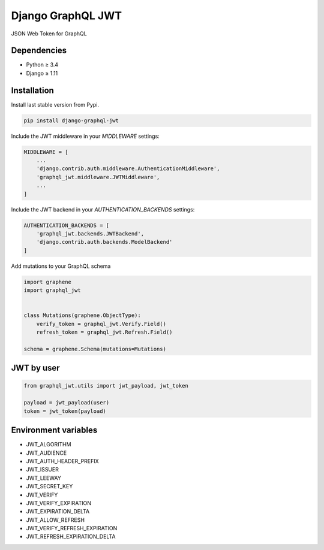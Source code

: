 Django GraphQL JWT
==================

|Pypi| |Wheel| |Build Status| |Codecov| |Code Climate|


JSON Web Token for GraphQL

Dependencies
------------

* Python ≥ 3.4
* Django ≥ 1.11


Installation
------------

Install last stable version from Pypi.

.. code:: sh

    pip install django-graphql-jwt


Include the JWT middleware in your `MIDDLEWARE` settings:

.. code:: python

    MIDDLEWARE = [
        ...
        'django.contrib.auth.middleware.AuthenticationMiddleware',
        'graphql_jwt.middleware.JWTMiddleware',
        ...
    ]

Include the JWT backend in your `AUTHENTICATION_BACKENDS` settings:

.. code:: python

    AUTHENTICATION_BACKENDS = [
        'graphql_jwt.backends.JWTBackend',
        'django.contrib.auth.backends.ModelBackend'
    ]

Add mutations to your GraphQL schema

.. code:: python

    import graphene
    import graphql_jwt


    class Mutations(graphene.ObjectType):
        verify_token = graphql_jwt.Verify.Field()
        refresh_token = graphql_jwt.Refresh.Field()

    schema = graphene.Schema(mutations=Mutations)


JWT by user
-----------

.. code:: python

    from graphql_jwt.utils import jwt_payload, jwt_token

    payload = jwt_payload(user)
    token = jwt_token(payload)


Environment variables
---------------------

- JWT_ALGORITHM
- JWT_AUDIENCE
- JWT_AUTH_HEADER_PREFIX
- JWT_ISSUER
- JWT_LEEWAY
- JWT_SECRET_KEY
- JWT_VERIFY
- JWT_VERIFY_EXPIRATION
- JWT_EXPIRATION_DELTA
- JWT_ALLOW_REFRESH
- JWT_VERIFY_REFRESH_EXPIRATION
- JWT_REFRESH_EXPIRATION_DELTA


.. |Pypi| image:: https://img.shields.io/pypi/v/django-graphql-jwt.svg
   :target: https://pypi.python.org/pypi/django-graphql-jwt

.. |Wheel| image:: https://img.shields.io/pypi/wheel/django-graphql-jwt.svg
   :target: https://pypi.python.org/pypi/django-graphql-jwt

.. |Build Status| image:: https://travis-ci.org/flavors/graphql-jwt.svg?branch=master
   :target: https://travis-ci.org/flavors/graphql-jwt

.. |Codecov| image:: https://img.shields.io/codecov/c/github/flavors/graphql-jwt.svg
   :target: https://codecov.io/gh/flavors/graphql-jwt

.. |Code Climate| image:: https://api.codeclimate.com/v1/badges/5c5f19adc7739cd22c6f/maintainability
   :target: https://codeclimate.com/github/flavors/graphql-jwt


